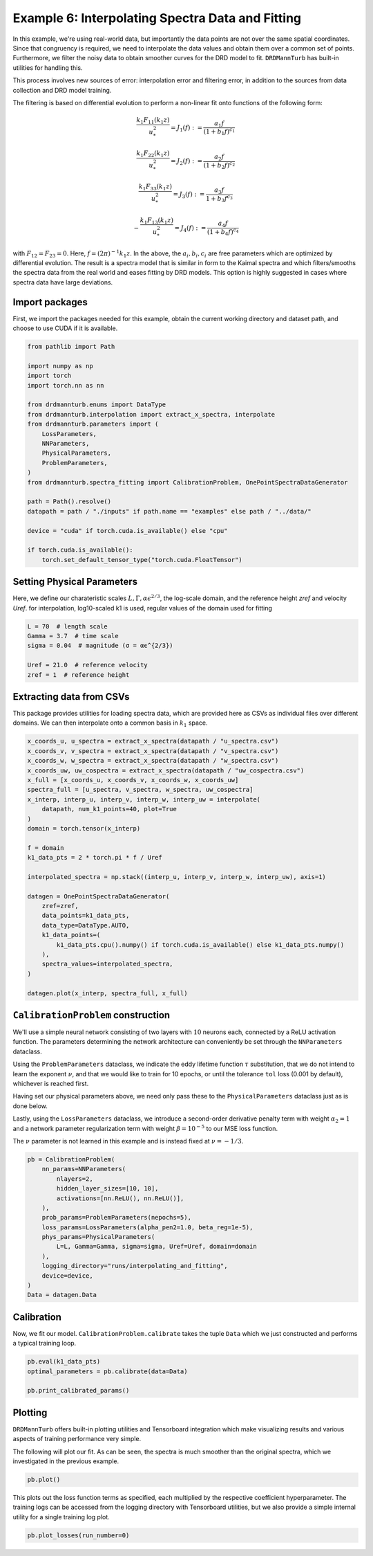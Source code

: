 
.. DO NOT EDIT.
.. THIS FILE WAS AUTOMATICALLY GENERATED BY SPHINX-GALLERY.
.. TO MAKE CHANGES, EDIT THE SOURCE PYTHON FILE:
.. "auto_examples/06_custom_data_interpolate_and_fit.py"
.. LINE NUMBERS ARE GIVEN BELOW.

.. only:: html

    .. note::
        :class: sphx-glr-download-link-note

        :ref:`Go to the end <sphx_glr_download_auto_examples_06_custom_data_interpolate_and_fit.py>`
        to download the full example code

.. rst-class:: sphx-glr-example-title

.. _sphx_glr_auto_examples_06_custom_data_interpolate_and_fit.py:


=================================================
Example 6: Interpolating Spectra Data and Fitting
=================================================

In this example, we're using real-world data, but importantly the data points are not over
the same spatial coordinates. Since that congruency is required, we need to interpolate the
data values and obtain them over a common set of points. Furthermore, we filter the noisy data
to obtain smoother curves for the DRD model to fit. ``DRDMannTurb`` has built-in utilities
for handling this.

This process involves new sources of error: interpolation error and filtering error, in addition to the sources from
data collection and DRD model training.

The filtering is based on differential evolution to perform a non-linear fit onto functions of the following form:

.. math::

    \frac{k_1 F_{11}\left(k_1 z\right)}{u_*^2}=J_1(f):=\frac{a_1 f}{(1+b_1 f)^{c_1}}

.. math::

    \frac{k_1 F_{22}\left(k_1 z\right)}{u_*^2}=J_2(f):=\frac{a_2 f}{(1+b_2 f)^{c_2}}

.. math::

    \frac{k_1 F_{33}\left(k_1 z\right)}{u_*^2}=J_3(f):=\frac{a_3 f}{1+ b_3 f^{ c_3}}

.. math::

    -\frac{k_1 F_{13}\left(k_1 z\right)}{u_*^2}=J_4(f):=\frac{a_4 f}{(1+ b_4 f)^{c_4}}

with :math:`F_{12}=F_{23}=0`. Here, :math:`f = (2\pi)^{-1} k_1 z`.
In the above, the :math:`a_i, b_i, c_i` are free parameters which are optimized by differential evolution.
The result is a spectra model that is similar in form to the Kaimal spectra and which filters/smooths
the spectra data from the real world and eases fitting by DRD models. This option is highly suggested
in cases where spectra data have large deviations.

.. GENERATED FROM PYTHON SOURCE LINES 41-46

Import packages
---------------

First, we import the packages needed for this example, obtain the current
working directory and dataset path, and choose to use CUDA if it is available.

.. GENERATED FROM PYTHON SOURCE LINES 46-71

.. code-block:: Python

    from pathlib import Path

    import numpy as np
    import torch
    import torch.nn as nn

    from drdmannturb.enums import DataType
    from drdmannturb.interpolation import extract_x_spectra, interpolate
    from drdmannturb.parameters import (
        LossParameters,
        NNParameters,
        PhysicalParameters,
        ProblemParameters,
    )
    from drdmannturb.spectra_fitting import CalibrationProblem, OnePointSpectraDataGenerator

    path = Path().resolve()
    datapath = path / "./inputs" if path.name == "examples" else path / "../data/"

    device = "cuda" if torch.cuda.is_available() else "cpu"

    if torch.cuda.is_available():
        torch.set_default_tensor_type("torch.cuda.FloatTensor")









.. GENERATED FROM PYTHON SOURCE LINES 72-77

Setting Physical Parameters
---------------------------
Here, we define our charateristic scales :math:`L, \Gamma, \alpha\epsilon^{2/3}`, the
log-scale domain, and the reference height `zref` and velocity `Uref`.
for interpolation, log10-scaled k1 is used, regular values of the domain used for fitting

.. GENERATED FROM PYTHON SOURCE LINES 77-85

.. code-block:: Python

    L = 70  # length scale
    Gamma = 3.7  # time scale
    sigma = 0.04  # magnitude (σ = αϵ^{2/3})

    Uref = 21.0  # reference velocity
    zref = 1  # reference height









.. GENERATED FROM PYTHON SOURCE LINES 86-90

Extracting data from CSVs
-------------------------
This package provides utilities for loading spectra data, which are provided here as CSVs as individual
files over different domains. We can then interpolate onto a common basis in :math:`k_1` space.

.. GENERATED FROM PYTHON SOURCE LINES 90-118

.. code-block:: Python

    x_coords_u, u_spectra = extract_x_spectra(datapath / "u_spectra.csv")
    x_coords_v, v_spectra = extract_x_spectra(datapath / "v_spectra.csv")
    x_coords_w, w_spectra = extract_x_spectra(datapath / "w_spectra.csv")
    x_coords_uw, uw_cospectra = extract_x_spectra(datapath / "uw_cospectra.csv")
    x_full = [x_coords_u, x_coords_v, x_coords_w, x_coords_uw]
    spectra_full = [u_spectra, v_spectra, w_spectra, uw_cospectra]
    x_interp, interp_u, interp_v, interp_w, interp_uw = interpolate(
        datapath, num_k1_points=40, plot=True
    )
    domain = torch.tensor(x_interp)

    f = domain
    k1_data_pts = 2 * torch.pi * f / Uref

    interpolated_spectra = np.stack((interp_u, interp_v, interp_w, interp_uw), axis=1)

    datagen = OnePointSpectraDataGenerator(
        zref=zref,
        data_points=k1_data_pts,
        data_type=DataType.AUTO,
        k1_data_points=(
            k1_data_pts.cpu().numpy() if torch.cuda.is_available() else k1_data_pts.numpy()
        ),
        spectra_values=interpolated_spectra,
    )

    datagen.plot(x_interp, spectra_full, x_full)




.. rst-class:: sphx-glr-horizontal


    *

      .. image-sg:: /auto_examples/images/sphx_glr_06_custom_data_interpolate_and_fit_001.png
         :alt: Logspace Spectra Interpolation
         :srcset: /auto_examples/images/sphx_glr_06_custom_data_interpolate_and_fit_001.png
         :class: sphx-glr-multi-img

    *

      .. image-sg:: /auto_examples/images/sphx_glr_06_custom_data_interpolate_and_fit_002.png
         :alt: Filtered and Original Spectra
         :srcset: /auto_examples/images/sphx_glr_06_custom_data_interpolate_and_fit_002.png
         :class: sphx-glr-multi-img


.. rst-class:: sphx-glr-script-out

 .. code-block:: none

    Filtering provided spectra interpolation.
    ==================================================




.. GENERATED FROM PYTHON SOURCE LINES 119-140

``CalibrationProblem`` construction
-----------------------------------

We'll use a simple neural network consisting of two layers with :math:`10` neurons each,
connected by a ReLU activation function. The parameters determining the network
architecture can conveniently be set through the ``NNParameters`` dataclass.

Using the ``ProblemParameters`` dataclass, we indicate the eddy lifetime function
:math:`\tau` substitution, that we do not intend to learn the exponent :math:`\nu`,
and that we would like to train for 10 epochs, or until the tolerance ``tol`` loss (0.001 by default),
whichever is reached first.

Having set our physical parameters above, we need only pass these to the
``PhysicalParameters`` dataclass just as is done below.

Lastly, using the ``LossParameters`` dataclass, we introduce a second-order
derivative penalty term with weight :math:`\alpha_2 = 1` and a
network parameter regularization term with weight
:math:`\beta=10^{-5}` to our MSE loss function.

The :math:`\nu` parameter is not learned in this example and is instead fixed at :math:`\nu = - 1/3`.

.. GENERATED FROM PYTHON SOURCE LINES 140-156

.. code-block:: Python

    pb = CalibrationProblem(
        nn_params=NNParameters(
            nlayers=2,
            hidden_layer_sizes=[10, 10],
            activations=[nn.ReLU(), nn.ReLU()],
        ),
        prob_params=ProblemParameters(nepochs=5),
        loss_params=LossParameters(alpha_pen2=1.0, beta_reg=1e-5),
        phys_params=PhysicalParameters(
            L=L, Gamma=Gamma, sigma=sigma, Uref=Uref, domain=domain
        ),
        logging_directory="runs/interpolating_and_fitting",
        device=device,
    )
    Data = datagen.Data








.. GENERATED FROM PYTHON SOURCE LINES 157-161

Calibration
-----------
Now, we fit our model. ``CalibrationProblem.calibrate`` takes the tuple ``Data``
which we just constructed and performs a typical training loop.

.. GENERATED FROM PYTHON SOURCE LINES 161-166

.. code-block:: Python

    pb.eval(k1_data_pts)
    optimal_parameters = pb.calibrate(data=Data)

    pb.print_calibrated_params()





.. rst-class:: sphx-glr-script-out

 .. code-block:: none

    ========================================
    Initial loss: 7.8459814206956695
    ========================================
      0%|          | 0/5 [00:00<?, ?it/s]     20%|██        | 1/5 [00:04<00:16,  4.09s/it]     40%|████      | 2/5 [00:07<00:11,  3.95s/it]     60%|██████    | 3/5 [00:11<00:07,  3.91s/it]     80%|████████  | 4/5 [00:15<00:04,  4.01s/it]    100%|██████████| 5/5 [00:19<00:00,  4.01s/it]    100%|██████████| 5/5 [00:19<00:00,  3.99s/it]
    ========================================
    Spectra fitting concluded with final loss: 0.06180413447446369
    ========================================
    Optimal calibrated L        :  16.0701 
    Optimal calibrated Γ        :   2.0387 
    Optimal calibrated αϵ^{2/3} :   0.7881 
    ========================================




.. GENERATED FROM PYTHON SOURCE LINES 167-175

Plotting
--------
``DRDMannTurb`` offers built-in plotting utilities and Tensorboard integration
which make visualizing results and various aspects of training performance
very simple.

The following will plot our fit. As can be seen, the spectra is much smoother than the original
spectra, which we investigated in the previous example.

.. GENERATED FROM PYTHON SOURCE LINES 175-177

.. code-block:: Python

    pb.plot()




.. image-sg:: /auto_examples/images/sphx_glr_06_custom_data_interpolate_and_fit_003.png
   :alt: One-point spectra, Eddy lifetime
   :srcset: /auto_examples/images/sphx_glr_06_custom_data_interpolate_and_fit_003.png
   :class: sphx-glr-single-img





.. GENERATED FROM PYTHON SOURCE LINES 178-182

This plots out the loss function terms as specified, each multiplied by the
respective coefficient hyperparameter. The training logs can be accessed from the logging directory
with Tensorboard utilities, but we also provide a simple internal utility for a single
training log plot.

.. GENERATED FROM PYTHON SOURCE LINES 182-183

.. code-block:: Python

    pb.plot_losses(run_number=0)



.. image-sg:: /auto_examples/images/sphx_glr_06_custom_data_interpolate_and_fit_004.png
   :alt: Total Loss, Regularization, 2nd Order Penalty, MSE Loss
   :srcset: /auto_examples/images/sphx_glr_06_custom_data_interpolate_and_fit_004.png
   :class: sphx-glr-single-img






.. rst-class:: sphx-glr-timing

   **Total running time of the script:** (0 minutes 21.259 seconds)


.. _sphx_glr_download_auto_examples_06_custom_data_interpolate_and_fit.py:

.. only:: html

  .. container:: sphx-glr-footer sphx-glr-footer-example

    .. container:: sphx-glr-download sphx-glr-download-jupyter

      :download:`Download Jupyter notebook: 06_custom_data_interpolate_and_fit.ipynb <06_custom_data_interpolate_and_fit.ipynb>`

    .. container:: sphx-glr-download sphx-glr-download-python

      :download:`Download Python source code: 06_custom_data_interpolate_and_fit.py <06_custom_data_interpolate_and_fit.py>`


.. only:: html

 .. rst-class:: sphx-glr-signature

    `Gallery generated by Sphinx-Gallery <https://sphinx-gallery.github.io>`_

